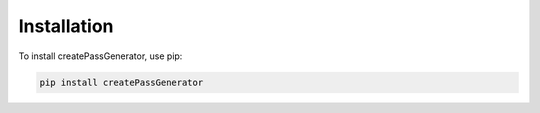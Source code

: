 Installation
============

To install createPassGenerator, use pip:

.. code-block:: shell

    pip install createPassGenerator
